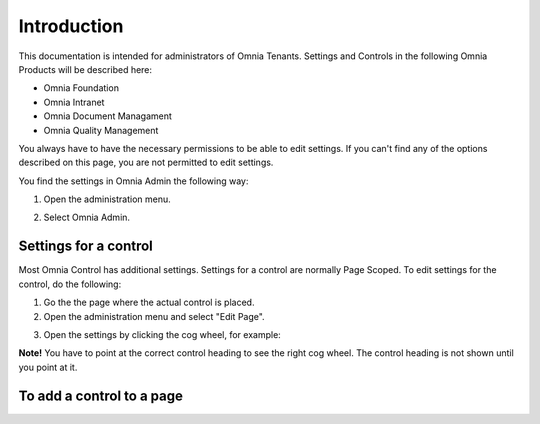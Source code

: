 Introduction
===========================

This documentation is intended for administrators of Omnia Tenants. Settings and Controls in the following Omnia Products will be described here:

+ Omnia Foundation
+ Omnia Intranet
+ Omnia Document Managament
+ Omnia Quality Management

You always have to have the necessary permissions to be able to edit settings. If you can't find any of the options described on this page, you are not permitted to edit settings.

You find the settings in Omnia Admin the following way:

1. Open the administration menu. 

.. image:: admmenu.png

2. Select Omnia Admin. 

Settings for a control
***********************
Most Omnia Control has additional settings. Settings for a control are normally Page Scoped. To edit settings for the control, do the following:

1. Go the the page where the actual control is placed.
2. Open the administration menu and select "Edit Page".

.. image:: editpage.png

3. Open the settings by clicking the cog wheel, for example:

.. image:: cogwheel.png

**Note!** You have to point at the correct control heading to see the right cog wheel. The control heading is not shown until you point at it.

To add a control to a page
***************************






